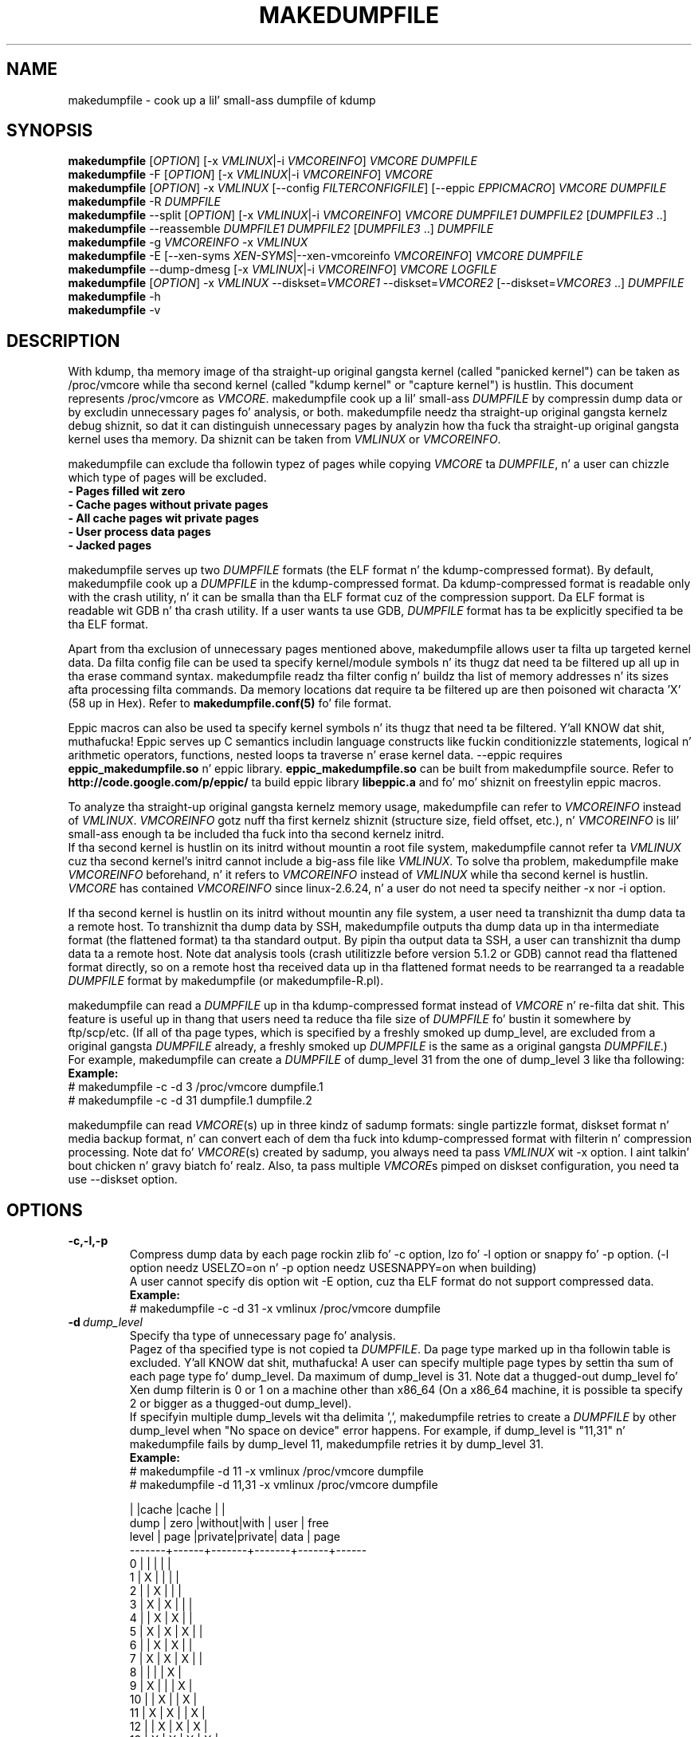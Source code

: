 .TH MAKEDUMPFILE 8 "3 Jul 2013" "makedumpfile v1.5.4" "Linux System Administratorz Manual"
.SH NAME
makedumpfile \- cook up a lil' small-ass dumpfile of kdump
.SH SYNOPSIS
\fBmakedumpfile\fR    [\fIOPTION\fR] [\-x \fIVMLINUX\fR|\-i \fIVMCOREINFO\fR] \fIVMCORE\fR \fIDUMPFILE\fR
.br
\fBmakedumpfile\fR \-F [\fIOPTION\fR] [\-x \fIVMLINUX\fR|\-i \fIVMCOREINFO\fR] \fIVMCORE\fR
.br
\fBmakedumpfile\fR   [\fIOPTION\fR] \-x \fIVMLINUX\fR [\-\-config \fIFILTERCONFIGFILE\fR] [\-\-eppic \fIEPPICMACRO\fR] \fIVMCORE\fR \fIDUMPFILE\fR
.br
\fBmakedumpfile\fR \-R \fIDUMPFILE\fR
.br
\fBmakedumpfile\fR \-\-split [\fIOPTION\fR] [\-x \fIVMLINUX\fR|\-i \fIVMCOREINFO\fR] \fIVMCORE\fR \fIDUMPFILE1\fR \fIDUMPFILE2\fR [\fIDUMPFILE3\fR ..]
.br
\fBmakedumpfile\fR \-\-reassemble \fIDUMPFILE1\fR \fIDUMPFILE2\fR [\fIDUMPFILE3\fR ..] \fIDUMPFILE\fR
.br
\fBmakedumpfile\fR \-g \fIVMCOREINFO\fR \-x \fIVMLINUX\fR
.br
\fBmakedumpfile\fR \-E [\-\-xen-syms \fIXEN-SYMS\fR|\-\-xen-vmcoreinfo \fIVMCOREINFO\fR] \fIVMCORE\fR \fIDUMPFILE\fR
.br
\fBmakedumpfile\fR \-\-dump-dmesg [\-x \fIVMLINUX\fR|\-i \fIVMCOREINFO\fR] \fIVMCORE\fR \fILOGFILE\fR
.br
\fBmakedumpfile\fR    [\fIOPTION\fR] \-x \fIVMLINUX\fR \-\-diskset=\fIVMCORE1\fR \-\-diskset=\fIVMCORE2\fR [\-\-diskset=\fIVMCORE3\fR ..] \fIDUMPFILE\fR
.br
.B makedumpfile
\-h
.br
.B makedumpfile
\-v
.br
.SH DESCRIPTION
.PP
With kdump, tha memory image of tha straight-up original gangsta kernel (called "panicked kernel") can
be taken as /proc/vmcore while tha second kernel (called "kdump kernel" or
"capture kernel") is hustlin. This document represents /proc/vmcore as
\fIVMCORE\fR. makedumpfile cook up a lil' small-ass \fIDUMPFILE\fR by compressin dump
data or by excludin unnecessary pages fo' analysis, or both. makedumpfile
needz tha straight-up original gangsta kernelz debug shiznit, so dat it can distinguish
unnecessary pages by analyzin how tha fuck tha straight-up original gangsta kernel uses tha memory.
Da shiznit can be taken from \fIVMLINUX\fR or \fIVMCOREINFO\fR.
.PP
makedumpfile can exclude tha followin typez of pages while copying
\fIVMCORE\fR ta \fIDUMPFILE\fR, n' a user can chizzle which type of pages will
be excluded.
.br
.B \- Pages filled wit zero
.br
.B \- Cache pages without private pages
.br
.B \- All cache pages wit private pages
.br
.B \- User process data pages
.br
.B \- Jacked pages
.PP
makedumpfile serves up two \fIDUMPFILE\fR formats (the ELF format n' the
kdump\-compressed format). By default, makedumpfile cook up a \fIDUMPFILE\fR in
the kdump\-compressed format. Da kdump\-compressed format is readable only with
the crash utility, n' it can be smalla than tha ELF format cuz of the
compression support. Da ELF format is readable wit GDB n' tha crash utility.
If a user wants ta use GDB, \fIDUMPFILE\fR format has ta be explicitly
specified ta be tha ELF format.
.PP
Apart from tha exclusion of unnecessary pages mentioned above, makedumpfile
allows user ta filta up targeted kernel data. Da filta config file can
be used ta specify kernel/module symbols n' its thugz dat need ta be
filtered up all up in tha erase command syntax. makedumpfile readz tha filter
config n' buildz tha list of memory addresses n' its sizes afta processing
filta commands. Da memory locations dat require ta be filtered up are
then poisoned wit characta 'X' (58 up in Hex). Refer to
\fBmakedumpfile.conf(5)\fR fo' file format.
.PP
Eppic macros can also be used ta specify kernel symbols n' its thugz that
need ta be filtered. Y'all KNOW dat shit, muthafucka! Eppic serves up C semantics includin language constructs
like fuckin conditionizzle statements, logical n' arithmetic operators, functions,
nested loops ta traverse n' erase kernel data. --eppic requires
\fBeppic_makedumpfile.so\fR n' eppic library. \fBeppic_makedumpfile.so\fR
can be built from makedumpfile source. Refer to
\fBhttp://code.google.com/p/eppic/\fR ta build eppic library \fBlibeppic.a\fR
and fo' mo' shiznit on freestylin eppic macros.
.PP
To analyze tha straight-up original gangsta kernelz memory usage, makedumpfile can refer to
\fIVMCOREINFO\fR instead of \fIVMLINUX\fR. \fIVMCOREINFO\fR gotz nuff tha first
kernelz shiznit (structure size, field offset, etc.), n' \fIVMCOREINFO\fR
is lil' small-ass enough ta be included tha fuck into tha second kernelz initrd.
.br
If tha second kernel is hustlin on its initrd without mountin a root file
system, makedumpfile cannot refer ta \fIVMLINUX\fR cuz tha second kernel's
initrd cannot include a big-ass file like \fIVMLINUX\fR. To solve tha problem,
makedumpfile make \fIVMCOREINFO\fR beforehand, n' it refers to
\fIVMCOREINFO\fR instead of \fIVMLINUX\fR while tha second kernel is hustlin.
.br
\fIVMCORE\fR has contained \fIVMCOREINFO\fR since linux-2.6.24, n' a user do
not need ta specify neither -x nor -i option.
.PP
If tha second kernel is hustlin on its initrd without mountin any file system,
a user need ta transhiznit tha dump data ta a remote host. To transhiznit tha dump
data by SSH, makedumpfile outputs tha dump data up in tha intermediate format (the
flattened format) ta tha standard output. By pipin tha output data ta SSH,
a user can transhiznit tha dump data ta a remote host. Note dat analysis tools
(crash utilitizzle before version 5.1.2 or GDB) cannot read tha flattened format 
directly, so on a remote host tha received data up in tha flattened format needs
to be rearranged ta a readable \fIDUMPFILE\fR format by makedumpfile (or makedumpfile\-R.pl).
.PP
makedumpfile can read a \fIDUMPFILE\fR up in tha kdump-compressed format instead
of \fIVMCORE\fR n' re-filta dat shit. This feature is useful up in thang that
users need ta reduce tha file size of \fIDUMPFILE\fR fo' bustin  it somewhere
by ftp/scp/etc. (If all of tha page types, which is specified by a freshly smoked up dump_level,
are excluded from a original gangsta \fIDUMPFILE\fR already, a freshly smoked up \fIDUMPFILE\fR is the
same as a original gangsta \fIDUMPFILE\fR.)
.br
For example, makedumpfile can create a \fIDUMPFILE\fR of dump_level 31 from the
one of dump_level 3 like tha following:
.br
.B Example:
.br
# makedumpfile \-c \-d 3 /proc/vmcore dumpfile.1
.br
# makedumpfile \-c \-d 31 dumpfile.1 dumpfile.2
.PP
makedumpfile can read \fIVMCORE\fR(s) up in three kindz of sadump
formats: single partizzle format, diskset format n' media backup
format, n' can convert each of dem tha fuck into kdump-compressed format with
filterin n' compression processing. Note dat fo' \fIVMCORE\fR(s)
created by sadump, you always need ta pass \fIVMLINUX\fR wit -x
option. I aint talkin' bout chicken n' gravy biatch fo' realz. Also, ta pass multiple \fIVMCORE\fRs pimped on diskset
configuration, you need ta use --diskset option.

.PP
.SH OPTIONS

.TP
\fB\-c,\-l,\-p\fR
Compress dump data by each page rockin zlib fo' -c option, lzo fo' -l
option or snappy fo' -p option.
(-l option needz USELZO=on n' -p option needz USESNAPPY=on when building)
.br
A user cannot specify dis option wit \-E option, cuz tha ELF format do
not support compressed data.
.br
.B Example:
.br
# makedumpfile \-c \-d 31 \-x vmlinux /proc/vmcore dumpfile

.TP
.BI \-d \ dump_level
Specify tha type of unnecessary page fo' analysis.
.br
Pagez of tha specified type is not copied ta \fIDUMPFILE\fR. Da page type
marked up in tha followin table is excluded. Y'all KNOW dat shit, muthafucka! A user can specify multiple page
types by settin tha sum of each page type fo' dump_level. Da maximum of
dump_level is 31. Note dat a thugged-out dump_level fo' Xen dump filterin is 0 or 1 on
a machine other than x86_64 (On a x86_64 machine, it is possible ta specify
2 or bigger as a thugged-out dump_level).
.br
If specifyin multiple dump_levels wit tha delimita ',', makedumpfile retries
to create a \fIDUMPFILE\fR by other dump_level when "No space on device" error
happens. For example, if dump_level is "11,31" n' makedumpfile fails
by dump_level 11, makedumpfile retries it by dump_level 31.
.br
.B Example:
.br
# makedumpfile \-d 11 \-x vmlinux /proc/vmcore dumpfile
.br
# makedumpfile \-d 11,31 \-x vmlinux /proc/vmcore dumpfile

       |      |cache  |cache  |      |
  dump | zero |without|with   | user | free
 level | page |private|private| data | page
.br
\-\-\-\-\-\-\-+\-\-\-\-\-\-+\-\-\-\-\-\-\-+\-\-\-\-\-\-\-+\-\-\-\-\-\-+\-\-\-\-\-\-
     0 |      |       |       |      |
     1 |  X   |       |       |      |
     2 |      |   X   |       |      |
     3 |  X   |   X   |       |      |
     4 |      |   X   |   X   |      |
     5 |  X   |   X   |   X   |      |
     6 |      |   X   |   X   |      |
     7 |  X   |   X   |   X   |      |
     8 |      |       |       |  X   |
     9 |  X   |       |       |  X   |
    10 |      |   X   |       |  X   |
    11 |  X   |   X   |       |  X   |
    12 |      |   X   |   X   |  X   |
    13 |  X   |   X   |   X   |  X   |
    14 |      |   X   |   X   |  X   |
    15 |  X   |   X   |   X   |  X   |
    16 |      |       |       |      |  X
    17 |  X   |       |       |      |  X
    18 |      |   X   |       |      |  X
    19 |  X   |   X   |       |      |  X
    20 |      |   X   |   X   |      |  X
    21 |  X   |   X   |   X   |      |  X
    22 |      |   X   |   X   |      |  X
    23 |  X   |   X   |   X   |      |  X
    24 |      |       |       |  X   |  X
    25 |  X   |       |       |  X   |  X
    26 |      |   X   |       |  X   |  X
    27 |  X   |   X   |       |  X   |  X
    28 |      |   X   |   X   |  X   |  X
    29 |  X   |   X   |   X   |  X   |  X
    30 |      |   X   |   X   |  X   |  X
    31 |  X   |   X   |   X   |  X   |  X


.TP
\fB\-E\fR
Smoke \fIDUMPFILE\fR up in tha ELF format.
.br
This option cannot be specified wit either of \-c option or \-l option, cuz
the ELF format do not support compressed data.
.br
.B Example:
.br
# makedumpfile \-E \-d 31 \-x vmlinux /proc/vmcore dumpfile

.TP
\fB\-f\fR
Force existin DUMPFILE ta be overwritten.
.br
.B Example:
.br
# makedumpfile \-f \-d 31 \-x vmlinux /proc/vmcore dumpfile
.br
This command overwrites \fIDUMPFILE\fR even if it already exists.

.TP
\fB\-x\fR \fIVMLINUX\fR
Specify tha straight-up original gangsta kernelz \fIVMLINUX\fR wit debug shiznit ta analyze the
first kernelz memory usage.
.br
This option is necessary if \fIVMCORE\fR do not contain \fIVMCOREINFO\fR,
[\-i \fIVMCOREINFO\fR] aint specified, n' dump_level is 2 or more.
.br
Da page size of tha straight-up original gangsta kernel n' tha second kernel should match.
.br
.B Example:
.br
# makedumpfile \-d 31 \-x vmlinux /proc/vmcore dumpfile

.TP
\fB\-i\fR \fIVMCOREINFO\fR
Specify \fIVMCOREINFO\fR instead of \fIVMLINUX\fR fo' analyzin tha straight-up original gangsta kernelz memory usage.
.br
\fIVMCOREINFO\fR should be made beforehand by makedumpfile wit \-g option, and
it gotz nuff tha straight-up original gangsta kernelz shiznit.
.br
This option is necessary if \fIVMCORE\fR do not contain \fIVMCOREINFO\fR,
[\-x \fIVMLINUX\fR] aint specified, n' dump_level is 2 or more.
.br
.B Example:
.br
# makedumpfile \-d 31 \-i vmcoreinfo /proc/vmcore dumpfile

.TP
\fB\-g\fR \fIVMCOREINFO\fR
Generate \fIVMCOREINFO\fR from tha straight-up original gangsta kernelz \fIVMLINUX\fR wit debug
information.
.br
\fIVMCOREINFO\fR must be generated on tha system dat is hustlin tha first
kernel. With \-i option, a user can specify \fIVMCOREINFO\fR generated on the
other system dat is hustlin tha same first kernel. [\-x \fIVMLINUX\fR] must be
specified.
.br
.B Example:
.br
# makedumpfile \-g vmcoreinfo \-x vmlinux

.TP
\fB\-\-config\fR \fIFILTERCONFIGFILE\fR
Used up in conjunction wit \-x \fIVMLINUX\fR option, ta specify tha filter
config file \fIFILTERCONFIGFILE\fR dat gotz nuff erase commandz ta filta out
desired kernel data from vmcore while bustin \fIDUMPFILE\fR. For filter
command syntax please refer ta \fBmakedumpfile.conf(5)\fR.

.TP
\fB\-\-eppic\fR \fIEPPICMACRO\fR
Used up in conjunction wit \-x \fIVMLINUX\fR option, ta specify tha eppic macro
file dat gotz nuff filta rulez or directory dat gotz nuff eppic macro
filez ta filta up desired kernel data from vmcore while bustin \fIDUMPFILE\fR.
When directory is specified, all tha eppic macros up in tha directory is processed.

.TP
\fB\-F\fR
Output tha dump data up in tha flattened format ta tha standard output for
transportin tha dump data by SSH.
.br
Analysis tools (crash utilitizzle before version 5.1.2 or GDB) cannot read tha 
flattened format directly. For analysis, tha dump data up in tha flattened format
should be rearranged ta a aiiight \fIDUMPFILE\fR (readable wit analysis tools)
by \-R option. I aint talkin' bout chicken n' gravy biatch. By which option is specified wit \-F option, tha format of the
rearranged \fIDUMPFILE\fR is fixed.
In other lyrics, it is impossible ta specify tha \fIDUMPFILE\fR format when the
dump data is rearranged wit \-R option. I aint talkin' bout chicken n' gravy biatch. If specifyin \-E option wit \-F option,
the format of tha rearranged \fIDUMPFILE\fR is tha ELF format. Otherwise, it
is tha kdump\-compressed format fo' realz. All tha lyrics is output ta standard error
output by \-F option cuz standard output is used fo' tha dump data.
.br
.B Example:
.br
# makedumpfile \-F \-c \-d 31 \-x vmlinux /proc/vmcore \e
.br
| ssh user@host "cat > dumpfile.tmp"
.br
# makedumpfile \-F \-c \-d 31 \-x vmlinux /proc/vmcore \e
.br
| ssh user@host "makedumpfile \-R dumpfile"
.br
# makedumpfile \-F \-E \-d 31 \-i vmcoreinfo  /proc/vmcore \e
.br
| ssh user@host "makedumpfile \-R dumpfile"
.br
# makedumpfile \-F \-E \-\-xen-vmcoreinfo \fIVMCOREINFO\fR /proc/vmcore \e
.br
| ssh user@host "makedumpfile \-R dumpfile"

.TP
\fB\-R\fR
Rearrange tha dump data up in tha flattened format from tha standard input ta a
normal \fIDUMPFILE\fR (readable wit analysis tools).
.br
.B Example:
.br
# makedumpfile \-R dumpfile < dumpfile.tmp
.br
# makedumpfile \-F \-d 31 \-x vmlinux /proc/vmcore \e
.br
| ssh user@host "makedumpfile \-R dumpfile"

Instead of rockin \-R option, a perl script "makedumpfile\-R.pl" rearranges the
dump data up in tha flattened format ta a aiiight \fIDUMPFILE\fR, like a muthafucka. Da perl
script do not depend on architecture, n' most systems have perl command.
Even if a remote host aint gots makedumpfile, it is possible ta rearrange
the dump data up in tha flattened format ta a readable \fIDUMPFILE\fR on a remote
host by hustlin dis script.
.br
.B Example:
.br
# makedumpfile \-F \-d 31 \-x vmlinux /proc/vmcore \e
.br
| ssh user@host "makedumpfile\-R.pl dumpfile"

.TP
\fB\-\-split\fR
Split tha dump data ta multiple \fIDUMPFILE\fRs up in parallel. If specifying
\fIDUMPFILE\fRs on different storage devices, a thang can share I/O load
with other devices n' it reduces time fo' savin tha dump data. Da file
size of each \fIDUMPFILE\fR is smalla than tha system memory size which
is divided by tha number of \fIDUMPFILE\fRs. This feature supports only
the kdump\-compressed format.
.br
.B Example:
.br
# makedumpfile \-\-split \-d 31 \-x vmlinux /proc/vmcore dumpfile1 dumpfile2

.TP
\fB\-\-reassemble\fR
Reassemble multiple \fIDUMPFILE\fRs, which is pimped by \-\-split option,
into one \fIDUMPFILE\fR. dumpfile1 n' dumpfile2 is reassembled tha fuck into dumpfile
on tha followin example.
.br
.B Example:
.br
# makedumpfile \-\-reassemble dumpfile1 dumpfile2 dumpfile

.TP
\fB\-b\fR \fI<order>\fR
Cache 2^order pages up in ram when generatin \fIDUMPFILE\fR before freestylin ta output.
Da default value is 4.

.TP
\fB\-\-cyclic\-buffer\fR \fIbuffer_size\fR
Specify tha buffer size up in kilo bytes fo' analysis up in tha cyclic mode.
Actually, tha double of \fIbuffer_size\fR kilo bytes is ghon be allocated up in memory.
In tha cyclic mode, tha number of cyclez is represented as:

    num_of_cyclez = system_memory / (\fIbuffer_size\fR * 1024 * bit_per_bytes * page_size )

Da lesser number of cycles, tha fasta hustlin speed is expected.
By default, \fIbuffer_size\fR is ghon be calculated automatically dependin on system memory
size, so ordinary playas don't need ta specify dis option.

.br
.B Example:
.br
# makedumpfile \-\-cyclic\-buffer 1024 \-d 31 \-x vmlinux /proc/vmcore dumpfile

.TP
\fB\-\-non\-cyclic\fR
Hustlin up in tha non-cyclic mode, dis mode uses tha oldschool filterin logic same as v1.4.4 or before.
If you feel tha cyclic mode is too slow, please try dis mode.
.br
.B Example:
.br
# makedumpfile \-\-non\-cyclic \-d 31 \-x vmlinux /proc/vmcore dumpfile

.TP
\fB\-\-non\-mmap\fR
Never use \fBmmap(2)\fR ta read \fIVMCORE\fR even if it supports \fBmmap(2)\fR.
Generally, readin \fIVMCORE\fR wit \fBmmap(2)\fR is fasta than without it,
so ordinary playas don't need ta specify dis option.
This option is mainly fo' debugging.
.br
.B Example:
.br
# makedumpfile \-\-non\-mmap \-d 31 \-x vmlinux /proc/vmcore dumpfile

.TP
\fB\-\-xen-syms\fR \fIXEN-SYMS\fR
Specify tha \fIXEN-SYMS\fR wit debug shiznit ta analyze tha xenz memory usage.
This option extracts tha part of xen n' domain-0.
\-E option must be specified wit dis option.
.br
.B Example:
.br
# makedumpfile \-E \-\-xen-syms xen-syms /proc/vmcore dumpfile

.TP
\fB\-\-xen-vmcoreinfo\fR \fIVMCOREINFO\fR
Specify \fIVMCOREINFO\fR instead of \fIXEN-SYMS\fR fo' analyzin tha xenz memory usage.
.br
\fIVMCOREINFO\fR should be made beforehand by makedumpfile wit \-g option, and
it gotz nuff tha xenz shiznit.
\-E option must be specified wit dis option.
.br
.B Example:
.br
# makedumpfile \-E \-\-xen-vmcoreinfo \fIVMCOREINFO\fR /proc/vmcore dumpfile

.TP
\fB\-X\fR
Exclude all tha user domain pages from Xen kdumpz \fIVMCORE\fR, n' extracts the
part of xen n' domain-0. If \fIVMCORE\fR gotz nuff \fIVMCOREINFO\fR fo' Xen, it is
not necessary ta specify \fI\-\-xen-syms\fR n' \fI\-\-xen-vmcoreinfo\fR.
\-E option must be specified wit dis option.
.br
.B Example:
.br
# makedumpfile \-E \-X /proc/vmcore dumpfile

.TP
\fB\-\-xen_phys_start\fR \fIxen_phys_start_address\fR
This option is only fo' x86_64.
Specify tha \fIxen_phys_start_address\fR, if tha xen code/data is relocatable
and \fIVMCORE\fR do not contain \fIxen_phys_start_address\fR up in tha CRASHINFO.
\fIxen_phys_start_address\fR can be taken from tha line of "Hypervisor code
and data" up in /proc/iomem. For example, specify 0xcee00000 as \fIxen_phys_start_address\fR
if /proc/iomem is tha following:
  -------------------------------------------------------
  # pussaaaaay /proc/iomem
  ...
    cee00000-cfd99999 : Hypervisor code n' data
  ...
  -------------------------------------------------------

.br
.B Example:
.br
# makedumpfile \-E \-X \-\-xen_phys_start 0xcee00000 /proc/vmcore dumpfile

.TP
\fB\-\-message-level\fR \fImessage_level\fR
Specify tha message types.
.br
Users can restrict outputs printed by specifyin \fImessage_level\fR
with dis option. I aint talkin' bout chicken n' gravy biatch. Da message type marked wit a X up in tha following
table is printed. Y'all KNOW dat shit, muthafucka! This type'a shiznit happens all tha time. For example, accordin ta tha table, specifyin 7 as
\fImessage_level\fR means progress indicator, common message, n' error
message is printed, n' dis be a thugged-out default value. Note dat tha maximum
value of \fImessage_level\fR is 31.
.br

 message | progress | common  | error   | debug   | report
 level   | indicator| message | message | message | message
.br
\-\-\-\-\-\-\-\-\-+\-\-\-\-\-\-\-\-\-\-+\-\-\-\-\-\-\-\-\-+\-\-\-\-\-\-\-\-\-+\-\-\-\-\-\-\-\-\-+\-\-\-\-\-\-\-\-\-
       0 |          |         |         |         |
       1 |    X     |         |         |         |
       2 |          |    X    |         |         |
       3 |    X     |    X    |         |         |
       4 |          |         |    X    |         |
       5 |    X     |         |    X    |         |
       6 |          |    X    |    X    |         |
     * 7 |    X     |    X    |    X    |         |
       8 |          |         |         |    X    |
       9 |    X     |         |         |    X    |
      10 |          |    X    |         |    X    |
      11 |    X     |    X    |         |    X    |
      12 |          |         |    X    |    X    |
      13 |    X     |         |    X    |    X    |
      14 |          |    X    |    X    |    X    |
      15 |    X     |    X    |    X    |    X    |
      16 |          |         |         |         |    X
      17 |    X     |         |         |         |    X
      18 |          |    X    |         |         |    X
      19 |    X     |    X    |         |         |    X
      20 |          |         |    X    |         |    X
      21 |    X     |         |    X    |         |    X
      22 |          |    X    |    X    |         |    X
      23 |    X     |    X    |    X    |         |    X
      24 |          |         |         |    X    |    X
      25 |    X     |         |         |    X    |    X
      26 |          |    X    |         |    X    |    X
      27 |    X     |    X    |         |    X    |    X
      28 |          |         |    X    |    X    |    X
      29 |    X     |         |    X    |    X    |    X
      30 |          |    X    |    X    |    X    |    X
      31 |    X     |    X    |    X    |    X    |    X

.TP
\fB\-\-vtop\fR \fIvirtual_address\fR
This option is useful, when user debugs tha translation problem
of virtual address. If specifin \fIvirtual_address\fR, its physical
address is printed. Y'all KNOW dat shit, muthafucka! This type'a shiznit happens all tha time. Well shiiiit, it make debuggin easy as fuck  by comparin the
output of dis option wit tha one of "vtop" subcommand of the
crash utility.
"--vtop" option only prints tha translation output, n' it do
not affect tha dumpfile creation.

.TP
\fB\-\-dump-dmesg\fR
This option overrides tha aiiight behavior of makedumpfile.  Instead of
compressin n' filterin a \fIVMCORE\fR ta make it smaller, it simply
extracts tha dmesg log from a \fIVMCORE\fR n' writes it ta tha specified
\fILOGFILE\fR. If a \fIVMCORE\fR do not contain \fIVMCOREINFO\fR fo' dmesg,
it is necessary ta specfiy [\-x \fIVMLINUX\fR] or [\-i \fIVMCOREINFO\fR].

.br
.B Example:
.br
# makedumpfile \-\-dump-dmesg /proc/vmcore dmesgfile
.br
# makedumpfile \-\-dump-dmesg -x vmlinux /proc/vmcore dmesgfile
.br

.TP
\fB\-\-diskset=VMCORE\fR
Specify multiple \fIVMCORE\fRs pimped on sadump diskset configuration
the same number of times as tha number of \fIVMCORE\fRs up in increasing
order from left ta right.  \fIVMCORE\fRs is assembled tha fuck into a single
\fIDUMPFILE.

.br
.B Example:
.br
# makedumpfile \-x vmlinux \-\-diskset=vmcore1 \-\-diskset=vmcore2 dumpfile

.TP
\fB\-D\fR
Print debuggin message.

.TP
\fB\-h (\-\-help)\fR
Show help message n' LZO/snappy support status (enabled/disabled).

.TP
\fB\-v\fR
Show tha version of makedumpfile.

.SH ENVIRONMENT VARIABLES

.TP 8
.B TMPDIR
This environment variable is fo' a temporary memory bitmap file only up in tha non-cyclic mode.
If yo' machine has a fuckin shitloadz of memory n' you use tmpfs on /tmp, makedumpfile
can fail fo' a lil memory up in tha 2nd kernel cuz makedumpfile make a
very big-ass temporary memory bitmap file up in dis case. To avoid dis failure,
you can set a TMPDIR environment variable. If you do not set a TMPDIR
environment variable, makedumpfile uses /tmp directory fo' a temporary
bitmap file as a thugged-out default.

.SH DIAGNOSTICS
makedumpfile exits wit tha followin value.
.TP
\fB0\fR : makedumpfile succeeded.
.TP
\fB1\fR : makedumpfile failed without tha followin reasons.
.TP
\fB2\fR : makedumpfile failed cuz of tha different version between  \fIVMLINUX\fR n' \fIVMCORE\fR.
.TP
\fB3\fR : makedumpfile failed cuz of tha analysis error of tha memory.

.SH AUTHORS
.PP
Written by Masaki Tachibana, n' Ken'ichi Ohmichi.

.SH SEE ALSO
.PP
crash(8), gdb(1), kexec(8), makedumpfile.conf(5)

